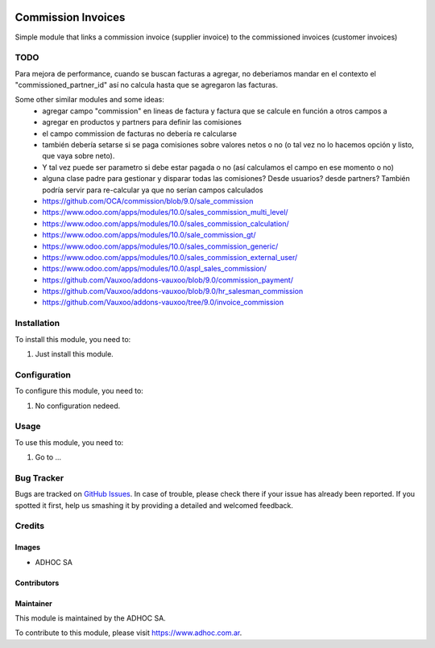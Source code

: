 .. |company| replace:: ADHOC SA

.. |company_logo| image:: https://raw.githubusercontent.com/ingadhoc/maintainer-tools/master/resources/adhoc-logo.png
   :alt: ADHOC SA
   :target: https://www.adhoc.com.ar

.. |icon| image:: https://raw.githubusercontent.com/ingadhoc/maintainer-tools/master/resources/adhoc-icon.png

.. image:: https://img.shields.io/badge/license-AGPL--3-blue.png
   :target: https://www.gnu.org/licenses/agpl
   :alt: License: AGPL-3

===================
Commission Invoices
===================

Simple module that links a commission invoice (supplier invoice) to the commissioned invoices (customer invoices)

TODO
====

Para mejora de performance, cuando se buscan facturas a agregar, no deberiamos mandar en el contexto el "commissioned_partner_id" así no calcula hasta que se agregaron las facturas.

Some other similar modules and some ideas:
    * agregar campo "commission" en lineas de factura y factura que se calcule en función a otros campos a
    * agregar en productos y partners para definir las comisiones
    * el campo commission de facturas no debería re calcularse
    * también debería setarse si se paga comisiones sobre valores netos o no (o tal vez no lo hacemos opción y listo, que vaya sobre neto).
    * Y tal vez puede ser parametro si debe estar pagada o no (así calculamos el campo en ese momento o no)
    * alguna clase padre para gestionar y disparar todas las comisiones? Desde usuarios? desde partners? También podría servir para re-calcular ya que no serían campos calculados
    * https://github.com/OCA/commission/blob/9.0/sale_commission
    * https://www.odoo.com/apps/modules/10.0/sales_commission_multi_level/
    * https://www.odoo.com/apps/modules/10.0/sales_commission_calculation/
    * https://www.odoo.com/apps/modules/10.0/sale_commission_gt/
    * https://www.odoo.com/apps/modules/10.0/sales_commission_generic/
    * https://www.odoo.com/apps/modules/10.0/sales_commission_external_user/
    * https://www.odoo.com/apps/modules/10.0/aspl_sales_commission/
    * https://github.com/Vauxoo/addons-vauxoo/blob/9.0/commission_payment/
    * https://github.com/Vauxoo/addons-vauxoo/blob/9.0/hr_salesman_commission
    * https://github.com/Vauxoo/addons-vauxoo/tree/9.0/invoice_commission


Installation
============

To install this module, you need to:

#. Just install this module.


Configuration
=============

To configure this module, you need to:

#. No configuration nedeed.


Usage
=====

To use this module, you need to:

#. Go to ...

.. image:: https://odoo-community.org/website/image/ir.attachment/5784_f2813bd/datas
   :alt: Try me on Runbot
   :target: http://runbot.adhoc.com.ar/

Bug Tracker
===========

Bugs are tracked on `GitHub Issues
<https://github.com/ingadhoc/account-invoicing/issues>`_. In case of trouble, please
check there if your issue has already been reported. If you spotted it first,
help us smashing it by providing a detailed and welcomed feedback.

Credits
=======

Images
------

* |company| |icon|

Contributors
------------

Maintainer
----------

|company_logo|

This module is maintained by the |company|.

To contribute to this module, please visit https://www.adhoc.com.ar.